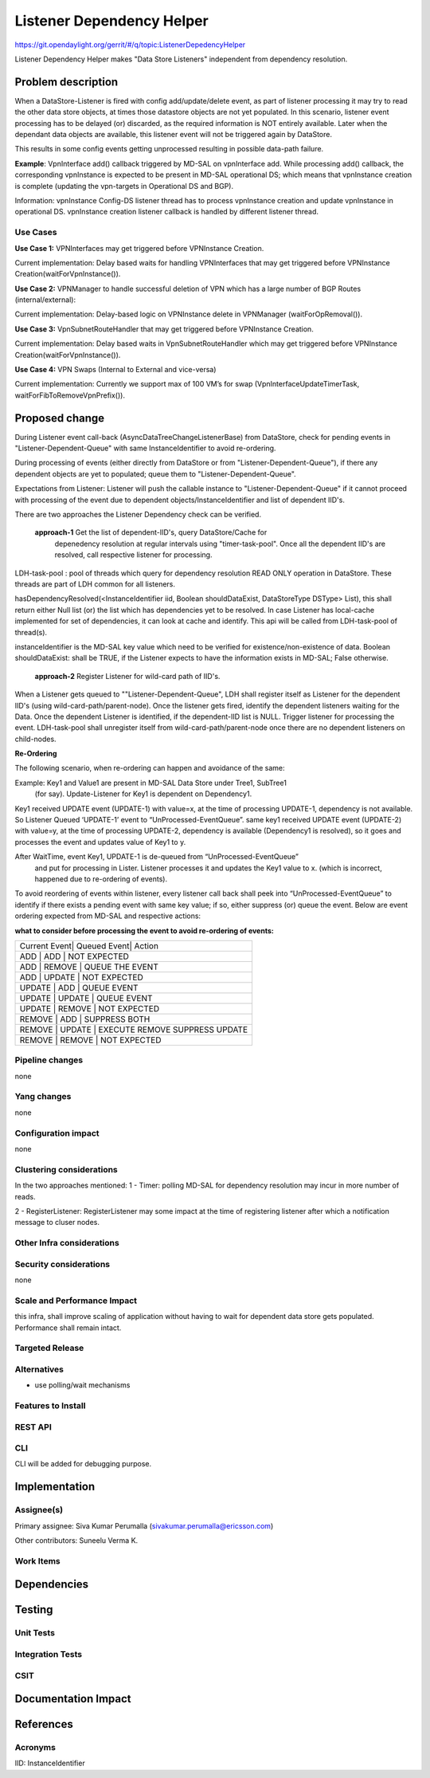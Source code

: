 ==========================
Listener Dependency Helper
==========================

https://git.opendaylight.org/gerrit/#/q/topic:ListenerDepedencyHelper

Listener Dependency Helper makes "Data Store Listeners" independent from dependency
resolution.

Problem description
===================
When a DataStore-Listener is fired with config add/update/delete event, as
part of listener processing it may try to read the other data store objects,
at times those datastore objects are not yet populated. In this scenario,
listener event processing has to be delayed (or) discarded, as the required
information is NOT entirely available. Later when the dependant data objects
are available, this listener event will not be triggered again by DataStore.

This results in some config events getting unprocessed resulting in possible
data-path failure.

**Example**: VpnInterface add() callback triggered by MD-SAL on vpnInterface
add. While processing add() callback, the corresponding vpnInstance is
expected to be present in MD-SAL operational DS; which means that vpnInstance
creation is complete (updating the vpn-targets in Operational DS and BGP).


Information: vpnInstance Config-DS listener thread has to process vpnInstance
creation and update vpnInstance in operational DS. vpnInstance creation
listener callback is handled by different listener thread.

Use Cases
---------
**Use Case 1:** VPNInterfaces may get triggered before VPNInstance Creation.

Current implementation: Delay based waits for handling VPNInterfaces that may
get triggered before VPNInstance Creation(waitForVpnInstance()).

**Use Case 2:** VPNManager to handle successful deletion of VPN which has a
large number of BGP Routes (internal/external):

Current implementation: Delay-based logic on VPNInstance delete in
VPNManager (waitForOpRemoval()).

**Use Case 3:** VpnSubnetRouteHandler that may get triggered before VPNInstance
Creation.

Current implementation: Delay based waits in VpnSubnetRouteHandler which may
get triggered before VPNInstance Creation(waitForVpnInstance()).

**Use Case 4:** VPN Swaps (Internal to External and vice-versa)

Current implementation: Currently we support max of 100 VM’s for swap
(VpnInterfaceUpdateTimerTask, waitForFibToRemoveVpnPrefix()).

Proposed change
===============
During Listener event call-back (AsyncDataTreeChangeListenerBase) from
DataStore, check for pending events in "Listener-Dependent-Queue" with
same InstanceIdentifier to avoid re-ordering.

During processing of events (either directly from DataStore or from
"Listener-Dependent-Queue"), if there any dependent objects are yet to
populated; queue them to "Listener-Dependent-Queue".

Expectations from Listener: Listener will push the callable instance to
"Listener-Dependent-Queue" if it cannot proceed with processing of the
event due to dependent objects/InstanceIdentifier and list of dependent IID's.

There are two approaches the Listener Dependency check can be verified.

    **approach-1** Get the list of dependent-IID's, query DataStore/Cache for
	depenedency resolution at regular intervals using "timer-task-pool". Once
	all the dependent IID's are resolved, call respective listener for
	processing.

LDH-task-pool : pool of threads which query for dependency resolution READ
ONLY operation in DataStore. These threads are part of LDH common for all
listeners.

hasDependencyResolved(<InstanceIdentifier iid, Boolean shouldDataExist,
DataStoreType DSType> List), this shall return either Null list (or) the list
which has dependencies yet to be resolved. In case Listener has local-cache
implemented for set of dependencies, it can look at cache and identify. This
api will be called from LDH-task-pool of thread(s).

instanceIdentifier is the MD-SAL key value which need to be verified for
existence/non-existence of data.
Boolean shouldDataExist: shall be TRUE, if the Listener expects to have the
information exists in MD-SAL; False otherwise.

    **approach-2** Register Listener for wild-card path of IID's.

When a Listener gets queued to ""Listener-Dependent-Queue", LDH shall register
itself as Listener for the dependent IID's (using wild-card-path/parent-node).
Once the listener gets fired, identify the dependent listeners waiting for the
Data. Once the dependent Listener is identified, if the dependent-IID list is
NULL. Trigger listener for processing the event.
LDH-task-pool shall unregister itself from wild-card-path/parent-node once there
are no dependent listeners on child-nodes.

**Re-Ordering**

The following scenario, when re-ordering can happen and avoidance of the same:

Example: Key1 and Value1 are present in MD-SAL Data Store under Tree1, SubTree1
 (for say). Update-Listener for Key1 is dependent on Dependency1.

Key1 received UPDATE event (UPDATE-1) with value=x, at the time of processing
UPDATE-1, dependency is not available. So Listener Queued ‘UPDATE-1’ event to
“UnProcessed-EventQueue”.
same key1 received UPDATE event (UPDATE-2) with value=y, at the time of
processing UPDATE-2, dependency is available (Dependency1 is resolved), so it
goes and processes the event and updates value of Key1 to y.

After WaitTime, event Key1, UPDATE-1 is de-queued from “UnProcessed-EventQueue”
 and put for processing in Lister. Listener processes it and updates the Key1
 value to x. (which is incorrect, happened due to re-ordering of events).

To avoid reordering of events within listener, every listener call back shall
peek into “UnProcessed-EventQueue” to identify if there exists a pending event
with same key value; if so, either suppress (or)
queue the event. Below are event ordering expected from MD-SAL and respective
actions:

**what to consider before processing the event to avoid re-ordering of events:**

+-----------------------------------------------------------------+
| Current Event| Queued Event| Action                             |
+-----------------------------------------------------------------+
|  ADD         |  ADD        | NOT EXPECTED                       |
+-----------------------------------------------------------------+
|  ADD         |  REMOVE     | QUEUE THE EVENT                    |
+-----------------------------------------------------------------+
|  ADD         |  UPDATE     | NOT EXPECTED                       |
+-----------------------------------------------------------------+
|  UPDATE      |  ADD        | QUEUE EVENT                        |
+-----------------------------------------------------------------+
|  UPDATE      |  UPDATE     | QUEUE EVENT                        |
+-----------------------------------------------------------------+
|  UPDATE      |  REMOVE     | NOT EXPECTED                       |
+-----------------------------------------------------------------+
|  REMOVE      |  ADD        | SUPPRESS BOTH                      |
+-----------------------------------------------------------------+
|  REMOVE      |  UPDATE     | EXECUTE REMOVE SUPPRESS UPDATE     |
+-----------------------------------------------------------------+
|  REMOVE      |  REMOVE     | NOT EXPECTED                       |
+-----------------------------------------------------------------+

Pipeline changes
----------------
none

Yang changes
------------
none

Configuration impact
---------------------
none

Clustering considerations
-------------------------
In the two approaches mentioned:
1 - Timer: polling MD-SAL for dependency resolution may incur in more
number of reads.

2 - RegisterListener: RegisterListener may some impact at the time of
registering listener after which a notification message to cluser nodes.

Other Infra considerations
--------------------------

Security considerations
-----------------------
none

Scale and Performance Impact
----------------------------
this infra, shall improve scaling of application without having to wait for
dependent data store gets populated.
Performance shall remain intact.


Targeted Release
-----------------

Alternatives
------------
- use polling/wait mechanisms


Features to Install
-------------------

REST API
--------

CLI
---
CLI will be added for debugging purpose.

Implementation
==============

Assignee(s)
-----------

Primary assignee:
Siva Kumar Perumalla (sivakumar.perumalla@ericsson.com)

Other contributors:
Suneelu Verma K.

Work Items
----------

Dependencies
============

Testing
=======

Unit Tests
----------

Integration Tests
-----------------

CSIT
----

Documentation Impact
====================

References
==========


Acronyms
--------
IID: InstanceIdentifier
